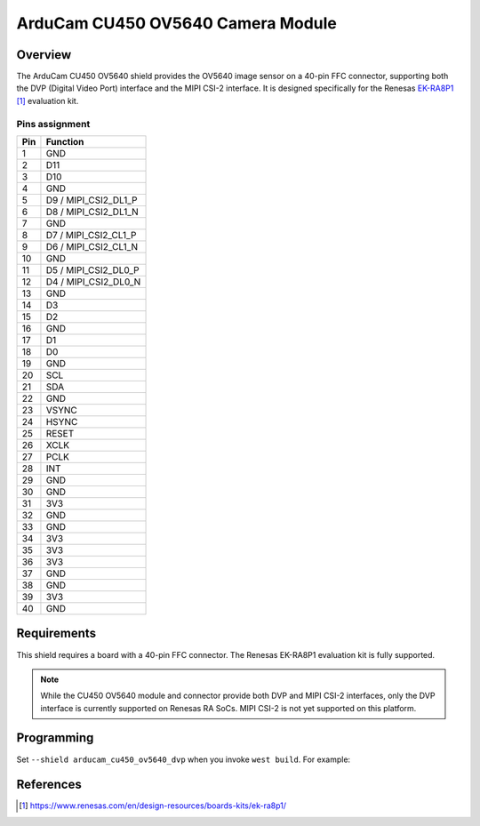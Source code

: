 .. _arducam_cu450_ov5640:

ArduCam CU450 OV5640 Camera Module
##################################

Overview
********

The ArduCam CU450 OV5640 shield provides the OV5640 image sensor on a 40-pin FFC connector,
supporting both the DVP (Digital Video Port) interface and the MIPI CSI-2 interface.
It is designed specifically for the Renesas `EK-RA8P1`_ evaluation kit.

Pins assignment
===============

+-----+----------------------+
| Pin | Function             |
+=====+======================+
| 1   | GND                  |
+-----+----------------------+
| 2   | D11                  |
+-----+----------------------+
| 3   | D10                  |
+-----+----------------------+
| 4   | GND                  |
+-----+----------------------+
| 5   | D9 / MIPI_CSI2_DL1_P |
+-----+----------------------+
| 6   | D8 / MIPI_CSI2_DL1_N |
+-----+----------------------+
| 7   | GND                  |
+-----+----------------------+
| 8   | D7 / MIPI_CSI2_CL1_P |
+-----+----------------------+
| 9   | D6 / MIPI_CSI2_CL1_N |
+-----+----------------------+
| 10  | GND                  |
+-----+----------------------+
| 11  | D5 / MIPI_CSI2_DL0_P |
+-----+----------------------+
| 12  | D4 / MIPI_CSI2_DL0_N |
+-----+----------------------+
| 13  | GND                  |
+-----+----------------------+
| 14  | D3                   |
+-----+----------------------+
| 15  | D2                   |
+-----+----------------------+
| 16  | GND                  |
+-----+----------------------+
| 17  | D1                   |
+-----+----------------------+
| 18  | D0                   |
+-----+----------------------+
| 19  | GND                  |
+-----+----------------------+
| 20  | SCL                  |
+-----+----------------------+
| 21  | SDA                  |
+-----+----------------------+
| 22  | GND                  |
+-----+----------------------+
| 23  | VSYNC                |
+-----+----------------------+
| 24  | HSYNC                |
+-----+----------------------+
| 25  | RESET                |
+-----+----------------------+
| 26  | XCLK                 |
+-----+----------------------+
| 27  | PCLK                 |
+-----+----------------------+
| 28  | INT                  |
+-----+----------------------+
| 29  | GND                  |
+-----+----------------------+
| 30  | GND                  |
+-----+----------------------+
| 31  | 3V3                  |
+-----+----------------------+
| 32  | GND                  |
+-----+----------------------+
| 33  | GND                  |
+-----+----------------------+
| 34  | 3V3                  |
+-----+----------------------+
| 35  | 3V3                  |
+-----+----------------------+
| 36  | 3V3                  |
+-----+----------------------+
| 37  | GND                  |
+-----+----------------------+
| 38  | GND                  |
+-----+----------------------+
| 39  | 3V3                  |
+-----+----------------------+
| 40  | GND                  |
+-----+----------------------+


Requirements
************

This shield requires a board with a 40-pin FFC connector. The Renesas EK-RA8P1
evaluation kit is fully supported.

.. note::
   While the CU450 OV5640 module and connector provide both DVP and
   MIPI CSI-2 interfaces, only the DVP interface is currently supported
   on Renesas RA SoCs. MIPI CSI-2 is not yet supported on this platform.

Programming
***********

Set ``--shield arducam_cu450_ov5640_dvp`` when you invoke ``west build``. For example:

.. zephyr-app-commands::
   :zephyr-app: samples/drivers/video/capture
   :board: ek_ra8p1/r7ka8p1kflcac/cm85
   :shield: arducam_cu450_ov5640_dvp
   :goals: build

References
**********

.. target-notes::

.. _EK-RA8P1:
   https://www.renesas.com/en/design-resources/boards-kits/ek-ra8p1/
